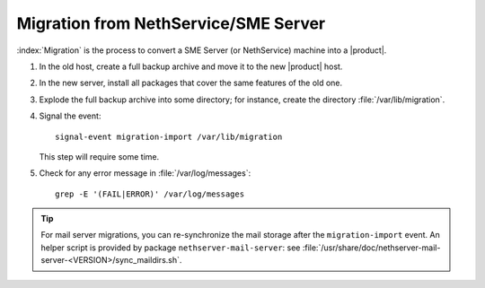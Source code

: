 =====================================
Migration from NethService/SME Server
=====================================

:index:`Migration` is the process to convert a SME Server (or NethService) machine into a |product|.

#. In the old host, create a full backup archive and move it
   to the new |product| host.
#. In the new server, install all packages that cover the same features of the old one.
#. Explode the full backup archive into some directory; for instance, create the directory :file:`/var/lib/migration`.
#. Signal the event::

     signal-event migration-import /var/lib/migration

   This step will require some time.
#. Check for any error message in :file:`/var/log/messages`::
 
     grep -E '(FAIL|ERROR)' /var/log/messages

.. tip::
   For mail server migrations, you can re-synchronize the mail storage after 
   the ``migration-import`` event.  An helper script is provided by package
   ``nethserver-mail-server``: see :file:`/usr/share/doc/nethserver-mail-server-<VERSION>/sync_maildirs.sh`.
